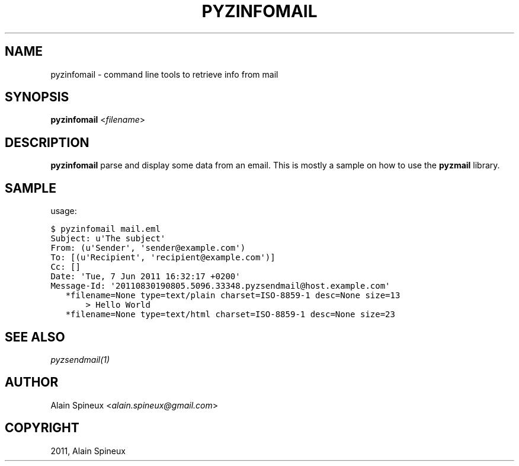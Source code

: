 .TH "PYZINFOMAIL" "1" "May 30, 2014" "1.0" "Python easy mail library"
.SH NAME
pyzinfomail \- command line tools to retrieve info from mail
.
.nr rst2man-indent-level 0
.
.de1 rstReportMargin
\\$1 \\n[an-margin]
level \\n[rst2man-indent-level]
level margin: \\n[rst2man-indent\\n[rst2man-indent-level]]
-
\\n[rst2man-indent0]
\\n[rst2man-indent1]
\\n[rst2man-indent2]
..
.de1 INDENT
.\" .rstReportMargin pre:
. RS \\$1
. nr rst2man-indent\\n[rst2man-indent-level] \\n[an-margin]
. nr rst2man-indent-level +1
.\" .rstReportMargin post:
..
.de UNINDENT
. RE
.\" indent \\n[an-margin]
.\" old: \\n[rst2man-indent\\n[rst2man-indent-level]]
.nr rst2man-indent-level -1
.\" new: \\n[rst2man-indent\\n[rst2man-indent-level]]
.in \\n[rst2man-indent\\n[rst2man-indent-level]]u
..
.\" Man page generated from reStructeredText.
.
.SH SYNOPSIS
.sp
\fBpyzinfomail\fP <\fIfilename\fP>
.SH DESCRIPTION
.sp
\fBpyzinfomail\fP parse and display some data from an email. This is mostly a
sample on how to use the \fBpyzmail\fP library.
.SH SAMPLE
.sp
usage:
.sp
.nf
.ft C
$ pyzinfomail mail.eml
Subject: u\(aqThe subject\(aq
From: (u\(aqSender\(aq, \(aqsender@example.com\(aq)
To: [(u\(aqRecipient\(aq, \(aqrecipient@example.com\(aq)]
Cc: []
Date: \(aqTue, 7 Jun 2011 16:32:17 +0200\(aq
Message\-Id: \(aq20110830190805.5096.33348.pyzsendmail@host.example.com\(aq
   *filename=None type=text/plain charset=ISO\-8859\-1 desc=None size=13
       > Hello World
   *filename=None type=text/html charset=ISO\-8859\-1 desc=None size=23
.ft P
.fi
.SH SEE ALSO
.sp
\fIpyzsendmail(1)\fP
.SH AUTHOR
.sp
Alain Spineux <\fI\%alain.spineux@gmail.com\fP>
.SH COPYRIGHT
2011, Alain Spineux
.\" Generated by docutils manpage writer.
.\" 
.
